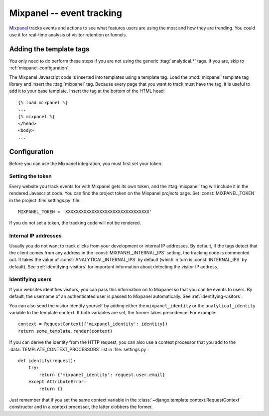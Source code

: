 ==========================
Mixpanel -- event tracking
==========================

Mixpanel_ tracks events and actions to see what features users are using
the most and how they are trending.  You could use it for real-time
analysis of visitor retention or funnels.

.. _Mixpanel: http://www.mixpanel.com/


.. mixpanel-installation:

Adding the template tags
========================

You only need to do perform these steps if you are not using the
generic :ttag:`analytical.*` tags.  If you are, skip to
:ref:`mixpanel-configuration`.

The Mixpanel Javascript code is inserted into templates using a
template tag.  Load the :mod:`mixpanel` template tag library and
insert the :ttag:`mixpanel` tag.  Because every page that you want
to track must have the tag, it is useful to add it to your base
template.  Insert the tag at the bottom of the HTML head::

    {% load mixpanel %}
    ...
    {% mixpanel %}
    </head>
    <body>
    ...


.. _mixpanel-configuration:

Configuration
=============

Before you can use the Mixpanel integration, you must first set your
token.


.. _mixpanel-api-key:

Setting the token
-----------------

Every website you track events for with Mixpanel gets its own token,
and the :ttag:`mixpanel` tag will include it in the rendered Javascript
code.  You can find the project token on the Mixpanel *projects* page.
Set :const:`MIXPANEL_TOKEN` in the project :file:`settings.py` file::

    MIXPANEL_TOKEN = 'XXXXXXXXXXXXXXXXXXXXXXXXXXXXXXXX'

If you do not set a token, the tracking code will not be rendered.


.. _mixpanel-internal-ips:

Internal IP addresses
---------------------

Usually you do not want to track clicks from your development or
internal IP addresses.  By default, if the tags detect that the client
comes from any address in the :const:`MIXPANEL_INTERNAL_IPS` setting,
the tracking code is commented out.  It takes the value of
:const:`ANALYTICAL_INTERNAL_IPS` by default (which in turn is
:const:`INTERNAL_IPS` by default).  See :ref:`identifying-visitors` for
important information about detecting the visitor IP address.


.. _mixpanel-identify-user:

Identifying users
-----------------

If your websites identifies visitors, you can pass this information on
to Mixpanel so that you can tie events to users.  By default, the
username of an authenticated user is passed to Mixpanel automatically.
See :ref:`identifying-visitors`.

You can also send the visitor identity yourself by adding either the
``mixpanel_identity`` or the ``analytical_identity`` variable to the
template context.  If both variables are set, the former takes
precedence. For example::

    context = RequestContext({'mixpanel_identity': identity})
    return some_template.render(context)

If you can derive the identity from the HTTP request, you can also use
a context processor that you add to the
:data:`TEMPLATE_CONTEXT_PROCESSORS` list in :file:`settings.py`::

    def identify(request):
        try:
            return {'mixpanel_identity': request.user.email}
        except AttributeError:
            return {}

Just remember that if you set the same context variable in the
:class:`~django.template.context.RequestContext` constructor and in a
context processor, the latter clobbers the former.
